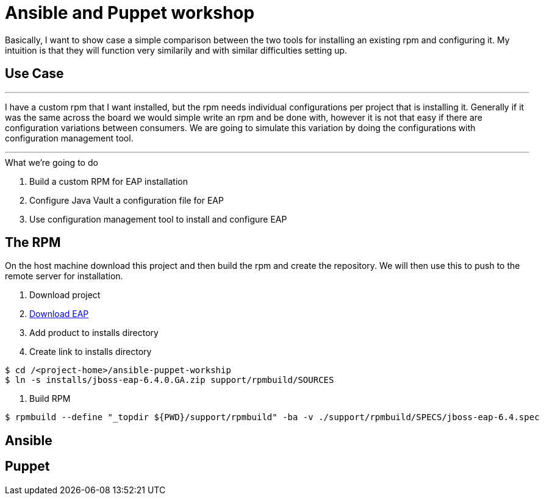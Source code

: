 = Ansible and Puppet workshop

Basically, I want to show case a simple comparison between the two tools for installing an existing rpm and configuring it. My intuition is that they will function very similarily and with similar difficulties setting up.

== Use Case

''''
I have a custom rpm that I want installed, but the rpm needs individual configurations per project that is installing it. Generally if it was the same across the board we would simple write an rpm and be done with, however it is not that easy if there are configuration variations between consumers. We are going to simulate this variation by doing the configurations with configuration management tool.

''''

.What we're going to do
. Build a custom RPM for EAP installation
. Configure Java Vault a configuration file for EAP
. Use configuration management tool to install and configure EAP

== The  RPM
On the host machine download this project and then build the rpm and create the repository. We will then use this to push to the remote server for installation.

. Download project

. https://www.jboss.org/download-manager/file/jboss-eap-6.4.0.GA.zip[Download EAP]

. Add product to installs directory

. Create link to installs directory

[source,bash]
----
$ cd /<project-home>/ansible-puppet-workship
$ ln -s installs/jboss-eap-6.4.0.GA.zip support/rpmbuild/SOURCES
----

. Build RPM

[source, bash]
----
$ rpmbuild --define "_topdir ${PWD}/support/rpmbuild" -ba -v ./support/rpmbuild/SPECS/jboss-eap-6.4.spec
----

.Create yum repository

== Ansible



== Puppet

